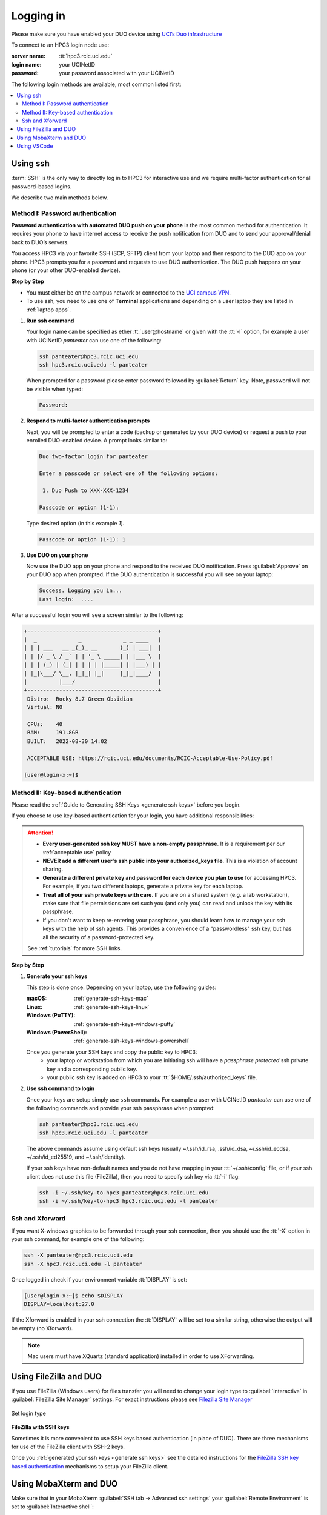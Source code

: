 .. _login:

Logging in
==========

Please make sure you have enabled your DUO device using
`UCI’s Duo infrastructure <https://www.oit.uci.edu/services/accounts-passwords/duo/>`_

To connect to an HPC3 login node use:

:server name:
  :tt:`hpc3.rcic.uci.edu`
:login name: 
  your UCINetID
:password: 
  your password associated with your UCINetID


The following login methods are available, most common listed first:

.. contents::
   :local:


.. _ssh login:

Using ssh
---------

:term:`SSH` is the only way to directly log in to HPC3 for interactive use and 
we require multi-factor authentication for all password-based logins.

We describe two main methods below.

.. _ssh password duo:

Method I: Password authentication
^^^^^^^^^^^^^^^^^^^^^^^^^^^^^^^^^

**Password authentication with automated DUO push on your phone**
is the most common method for authentication. It requires your phone to have 
internet access to receive the push notification from DUO and to send your 
approval/denial back to DUO’s servers. 

You access HPC3 via your favorite SSH (SCP, SFTP) client from your laptop and then respond to the DUO app on your phone.
HPC3 prompts you for a password and requests to use  DUO authentication. The
DUO push happens on your phone (or your other DUO-enabled device).

**Step by Step**

- You must either be on the campus network or connected to the
  `UCI campus VPN <https://www.oit.uci.edu/help/vpn>`_.
- To use ssh, you need to use one of **Terminal** applications and depending on a
  user laptop they are listed in :ref:`laptop apps`.

1. **Run ssh command**

   Your login name can be specified as ether :tt:`user@hostname` or given with the :tt:`-l` option,
   for example a user with UCINetID *panteater* can use one of the following:

   .. code-block:: console

      ssh panteater@hpc3.rcic.uci.edu
      ssh hpc3.rcic.uci.edu -l panteater

   When prompted for a password please enter password followed by :guilabel:`Return` key.
   Note, password will not be visible when typed:

   .. code-block:: console

      Password:

#. **Respond to multi-factor authentication prompts**

   Next, you will be prompted to enter a code (backup or generated by your DUO device)
   or request a push to your enrolled DUO-enabled device. A prompt looks similar to:

   .. code-block:: text

      Duo two-factor login for panteater

      Enter a passcode or select one of the following options:

       1. Duo Push to XXX-XXX-1234

      Passcode or option (1-1): 


   Type desired option (in this example *1*).

   .. code-block:: text
   
      Passcode or option (1-1): 1

#. **Use DUO on your phone**

   Now use the DUO app on your phone and respond to the received DUO
   notification. Press :guilabel:`Approve` on your DUO app when prompted.
   If the DUO authentication is successful you will see on your laptop:

   .. code-block:: text

      Success. Logging you in...
      Last login:  ....

After a successful login you will see a screen similar to the following:

.. code-block:: text

   +-----------------------------------------+
   |  _             _             _ _ ____   |
   | | | ___   __ _(_)_ __       (_) | ___|  |
   | | |/ _ \ / _` | | '_ \ _____| | |___ \  |
   | | | (_) | (_| | | | | |_____| | |___) | |
   | |_|\___/ \__, |_|_| |_|     |_|_|____/  |
   |          |___/                          |
   +-----------------------------------------+
    Distro:  Rocky 8.7 Green Obsidian
    Virtual: NO

    CPUs:    40
    RAM:     191.8GB
    BUILT:   2022-08-30 14:02

    ACCEPTABLE USE: https://rcic.uci.edu/documents/RCIC-Acceptable-Use-Policy.pdf

   [user@login-x:~]$

.. _ssh keys:

Method II: Key-based authentication
^^^^^^^^^^^^^^^^^^^^^^^^^^^^^^^^^^^

Please read the :ref:`Guide to Generating SSH Keys <generate ssh keys>` before you begin.

If you choose to use key-based authentication for your login, you have additional responsibilities:

.. attention:: 

   * **Every user-generated ssh key MUST have a non-empty passphrase**.
     It is a requirement per our :ref:`acceptable use` policy 
   * **NEVER add a different user's ssh public into your authorized_keys file**. This is a violation of account sharing. 
   * **Generate a different private key and password for each device you plan to use**
     for accessing HPC3.  For example, if you two different laptops, generate a private key for each laptop.
   * **Treat all of your ssh private keys with care**. If you are on a shared system (e.g. a lab workstation), make sure
     that file permissions are set such you (and only you) can read and unlock the key with its passphrase.
   * If you don't want to keep re-entering your passphrase, you should learn how to manage your ssh keys with the help of ssh agents.
     This provides a convenience of a "passwordless" ssh key, but has all the security of a password-protected key.

   See :ref:`tutorials` for more SSH links.

**Step by Step**

1. **Generate your ssh keys**

   This step is done once.  Depending on your laptop, use the following guides:

   :macOS:  :ref:`generate-ssh-keys-mac`
   :Linux:  :ref:`generate-ssh-keys-linux`
   :Windows (PuTTY): :ref:`generate-ssh-keys-windows-putty`
   :Windows (PowerShell): :ref:`generate-ssh-keys-windows-powershell`

   Once you generate your SSH keys and copy the public key to HPC3:
      * your laptop or workstation from which you are initiating ssh will have 
        a *passphrase protected* ssh private key and a corresponding public key.
      * your public ssh key is added on HPC3 to your :tt:`$HOME/.ssh/authorized_keys` file.

#. **Use ssh command to login**

   Once your keys are setup simply use ``ssh`` commands.
   For example a user with UCINetID *panteater* can use one of the following
   commands  and provide your ssh passphrase when prompted:

   .. code-block:: console

      ssh panteater@hpc3.rcic.uci.edu
      ssh hpc3.rcic.uci.edu -l panteater

   The above commands assume using default ssh keys (usually ~/.ssh/id_rsa,
   .ssh/id_dsa, ~/.ssh/id_ecdsa, ~/.ssh/id_ed25519, and ~/.ssh/identity).

   If your ssh keys have non-default names and you do not have mapping in your
   :tt:`~/.ssh/config` file, or if your ssh client does not use this file (FileZilla),
   then you need to specify ssh key via :tt:`-i` flag:

   .. code-block:: console

      ssh -i ~/.ssh/key-to-hpc3 panteater@hpc3.rcic.uci.edu
      ssh -i ~/.ssh/key-to-hpc3 hpc3.rcic.uci.edu -l panteater


.. _ssh xforward:

Ssh and Xforward
^^^^^^^^^^^^^^^^

If you want X-windows graphics to be forwarded through your ssh connection,
then you should use the :tt:`-X` option in your ssh command, for example one
of the following:

.. code-block:: console

   ssh -X panteater@hpc3.rcic.uci.edu
   ssh -X hpc3.rcic.uci.edu -l panteater

Once logged in check if your environment variable :tt:`DISPLAY` is set:

.. code-block:: console

   [user@login-x:~]$ echo $DISPLAY
   DISPLAY=localhost:27.0

If the Xforward is enabled in your ssh connection the :tt:`DISPLAY`
will be set to a similar string, otherwise the output will be empty (no
Xforward).

.. note:: Mac users must have XQuartz (standard application) installed in order to use XForwarding.

.. _filezilla duo:

Using FileZilla and DUO 
------------------------

If you use FileZilla (Windows users) for files transfer you will need to
change your login type to :guilabel:`interactive` in :guilabel:`FileZilla Site Manager` settings. 
For exact instructions please see `Filezilla Site Manager <https://wiki.filezilla-project.org/Site_Manager>`_

.. figure:: images/filezilla.png
   :align: center
   :alt: site manager settings 
   :class: addpadding

   Set login type

.. _filezilla ssh keys:

**FileZilla with SSH keys**

Sometimes it is more convenient to use SSH keys based authentication (in place of DUO).
There are three mechanisms for use of the FileZilla client with SSH-2 keys.

Once you :ref:`generated your ssh keys <generate ssh keys>` see the detailed instructions for the
`FileZilla SSH key based authentication <https://wiki.filezilla-project.org/Howto#SFTP_using_SSH-2:_Key_based_authentication>`_
mechanisms to setup your FileZilla client.

.. _mobaxterm duo:

Using  MobaXterm and DUO 
------------------------

Make sure that in your MobaXterm :guilabel:`SSH tab -> Advanced ssh settings`
your :guilabel:`Remote Environment` is set to :guilabel:`Interactive shell`:

.. figure:: images/mobaxterm.png
   :align: center
   :alt: advanced ssh settings 
   :class: addpadding

   Advancesd ssh settings

.. attention::

   :red:`Do NOT enable Remote monitoring!`
   See :ref:`mobaxterm monitoring` for more info.


.. _vscode:

Using VSCode
------------

We do not allow running :tt:`VSCode` on login nodes because VSCode usage can result in login
nodes becoming unusable by all.

However, many users desire to use :tt:`VSCode`, so RCIC supports the following method so that you can
run the :tt:`VSCode` server on compute nodes as a Slurm job and connect to it from your laptop.

:tt:`VSCode's` remote server support requires ssh.
To make things work smoothly, you *must set up ssh key-based authentication from your laptop to HPC3*.

.. attention:: | Any running VSCode server instances will be removed from login nodes without a notice.
               | The method provided in this guide is the only way to run :tt:`VSCode` on HPC3.

There are two major parts to running the :tt:`VSCode` server on a compute node and connecting to it from your laptop:

:Part 1:
  You need to submit a Slurm job specific to VSCode. This starts, on the assigned compute node, a user-specific 
  :tt:`sshd` that is only available to that user.
:Part 2:
  You need to configure your laptop VSCode client to communicate with this job's :tt:`sshd`. Once set up properly, VSCode
  remote server development option performs all the work. 

Please follow the instruction steps below to setup your VSCode connection
on compute nodes.

1. Use ``ssh`` to connect to a cluster, see :ref:`ssh keys` to setup key-based authentication to HPC3.
   :red:`Critical: the ssh-key you setup must be protected with a password`.

#. Submit a batch job to set up a *user-level sshd daemon* on compute node
   which is needed for starting VSCode server.

   .. code-block:: console

      [user@login-x:~]$ sbatch /opt/rcic/scripts/vscode-sshd.sh
      Submitted batch job 21877983

   Slurm returns a job ID (in this example 21877983).
   Wait for the batch job to start running, the status in ``squeue`` output must be :tt:`R`:

   .. code-block:: console

      [user@login-x:~]$ squeue -j 21877983
      JOBID     PARTITION     NAME       USER   ACCOUNT ST   TIME  CPUS NODE NODELIST(REASON)
      21877983   standard vscode-s  panteater panteater  R   0:04     1    1 hpc3-22-09

   .. note:: If you need additional resources, you can add the request when you run sbatch. For example, if you
             require 4 cpus instead of the default:
             :tt:`sbatch --cpus-per-task=4 /opt/rcic/scripts/vscode-sshd.sh`

#. Once the job starts running check its output file
   :tt:`vscode-sshd-<jobID>.out` in the directory where you
   submitted the job. There will be lines that look similar to:

   .. code-block:: bash

      Host hpc3-*
        HostName hpc3-22-09
        Port 6666
        ProxyJump panteater@hpc3.rcic.uci.edu
        User panteater
        UserKnownHostsFile /dev/null
        StrictHostKeyChecking no

   Note, :tt:`HostName` will show a compute node name and the :tt:`Port`
   will show a port number. You will need to use them in the next steps.

#. This step needs to be done once and it will be used for all future invocations
   of VSCode on HPC3.

   On your laptop in your :tt:`$HOME` there is a directory :tt:`.ssh`
   which was created when you enabled your ssh keys. Using a text editor,
   create  a file :tt:`.ssh/config` with the following content:

   .. code-block:: bash

      Host hpc3-*
        HostName %h
        Port XXXX
        ProxyJump UCINetID@hpc3.rcic.uci.edu
        User UCINetID
        UserKnownHostsFile /dev/null
        StrictHostKeyChecking no

   | Replace :tt:`UCINetID` with yours, and :tt:`XXXX` with the Port number from :tt:`vscode-sshd-<jobID>.out`.
   | **Do not change any other other lines!**

   If you already have :tt:`.ssh/config` file, simply add the content to it.

   .. note:: Each time you start a new :tt:`vscode-ssh.sh` job, the Port number *may change*. This happens because the
      the :tt:vscode-sshd.sh` looks for the first available network port within a pre-defined range on the specific compute 
      node assigned to your job. Since that choice is dynamic, it can change for each new :tt:`vscode-sshd.sh job`.
      Simply edit your local :tt:`.ssh/config` to update the port to the port of your *currently-running* vscode job that you
      started in Step 3.

#. On your laptop start your VSCode application.

   Note, images below show VSCode application for macOS, the Windows version
   may look slightly different but the concept is the same.

   5.1 Click on the *open remote window* icon and choose :guilabel:`Connect to Host...` from the menu

     .. figure:: images/vscode-connect-1.png
        :align: center
        :alt: VSCode connect
        :class: addpadding

        Connect to host

   5.2 Choose :guilabel:`+ Add new SSH Host...` from the menu:

     .. figure:: images/vscode-connect-2.png
        :align: center
        :alt: VSCode connect add ssh host
        :class: addpadding

        Add new ssh host

   | 5.3 In the :guilabel:`Enter SSH Connection Command` box, enter the compute node name from
   |     the output file of your submitted batch job, then press :guilabel:`Enter` or :guilabel:`Escape`  key:

     .. figure:: images/vscode-connect-3.png
        :align: center
        :alt: VSCode connect to host
        :class: addpadding

        Enter SSH Connection command

   | 5.4 In the :guilabel:`Select SSH configuration file to update` menu choose your
   |     local :tt:`.ssh/config` (use local file from your user area on your laptop):

     .. figure:: images/vscode-connect-4.png
        :align: center
        :alt: VSCode connect to host
        :class: addpadding

        Enter SSH configuration file to update

   5.5 When the window updates press :guilabel:`Connect` button:

     .. figure:: images/vscode-connect-5.png
        :align: center
        :alt: VSCode connect to host
        :class: addpadding

        Press connect

   | 5.6 In a new window you will be asked to provide your **ssh passphrase**
   |     (two times), type it where indicated by your Application:

     .. figure:: images/vscode-setup.png
        :align: center
        :alt: VSCode setup
        :class: addpadding

        Provide ssh credentials


     Once the authentication is successful you will see
     the changes on the lower portion of the window, they indicate
     that the connection is getting established and the server is getting setup
     (shown with blue outline above).
     It may take a few minutes for the VSCode to setup the server.

   | 5.7 Once done, you will see the *open remote window* icon showing compute node name (in blue
   |     outline). This means your connection is ready and you can proceed with your work as usual:

     .. figure:: images/vscode-running.png
        :align: center
        :alt: VSCode setup
        :class: addpadding

        Connection is ready

#. Shutting down your remote VSCode server

   .. attention::
      The remote start of VSCode leaves the server running long after 
      you have finished your work and closed your remote connection.
      You need to shutdown your server properly. 
  
   **Shutting down your remote server is a simple 2-step process**:

   :Step 1 on your laptop:
     in VSCode application choose :guilabel:`File > Close Remote Connection`
     and follow your application prompts to disconnect from the host.

   :Step 2 on login node:
     cancel your VSCode job (by your jobID):

     .. code-block:: console

        [user@login-x:~]$ scancel 23383635

     :red:`If you don't cancel your job it will continue consuming
     your lab or your personal Slurm allocation balance.`

#. Reconnecting to an already running VSCode Server
    
   If you have not shutdown the server in Step 6 above, you simply re-open the connection as you did in Step 5.
   Please remember, you Slurm job continues to charge your account as long as it consumes resources. 
